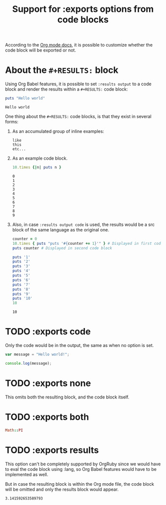 #+TITLE: Support for :exports options from code blocks

According to the [[http://orgmode.org/manual/Exporting-code-blocks.html#Exporting-code-blocks][Org mode docs]], it is possible to customize whether
the code block will be exported or not.

* About the ~#+RESULTS:~ block

  Using Org Babel features, it is possible to set ~:results output~
  to a code block and render the results within a ~#+RESULTS:~ code block:

  #+begin_src ruby :results output
  puts "Hello world"
  #+end_src

  #+RESULTS:
  : Hello world

  One thing about the ~#+RESULTS:~ code blocks, is that they exist in several forms:

  1) As an accumulated group of inline examples:

     #+RESULTS:
     : like
     : this
     : etc...

  2) As an example code block.

     #+begin_src ruby :results output
     10.times {|n| puts n }
     #+end_src

     #+RESULTS:
     #+begin_example
     0
     1
     2
     3
     4
     5
     6
     7
     8
     9
     #+end_example

  3) Also, in case ~:results output code~ is used, the results would be a src block of the same language as the original one.

     #+begin_src ruby :results output code
     counter = 0
     10.times { puts "puts '#{counter += 1}'" } # Displayed in first code block
     puts counter # Displayed in second code block
     #+end_src

     #+RESULTS:
     #+begin_src ruby
     puts '1'
     puts '2'
     puts '3'
     puts '4'
     puts '5'
     puts '6'
     puts '7'
     puts '8'
     puts '9'
     puts '10'
     10
     #+end_src

     #+RESULTS:
     : 10

* TODO :exports code

Only the code would be in the output,
the same as when no option is set.

#+begin_src js :exports code :results output
var message = "Hello world!";

console.log(message);
#+end_src

#+RESULTS:
: Hello world!

* TODO :exports none

This omits both the resulting block,
and the code block itself.

#+begin_src python :results output :exports none
print 1 # :P
#+end_src

#+RESULTS:
: 1

* TODO :exports both

#+begin_src ruby
Math::PI
#+end_src

#+RESULTS:
: 3.141592653589793

* TODO :exports results

This option can't be completely supported by OrgRuby since
we would have to eval the code block using :lang,
so Org Babel features would have to be implemented as well.

But in case the resulting block is within the Org mode file,
the code block will be omitted and only the results block
would appear.

#+begin_src ruby :exports results
Math::PI
#+end_src

#+RESULTS:
: 3.141592653589793
